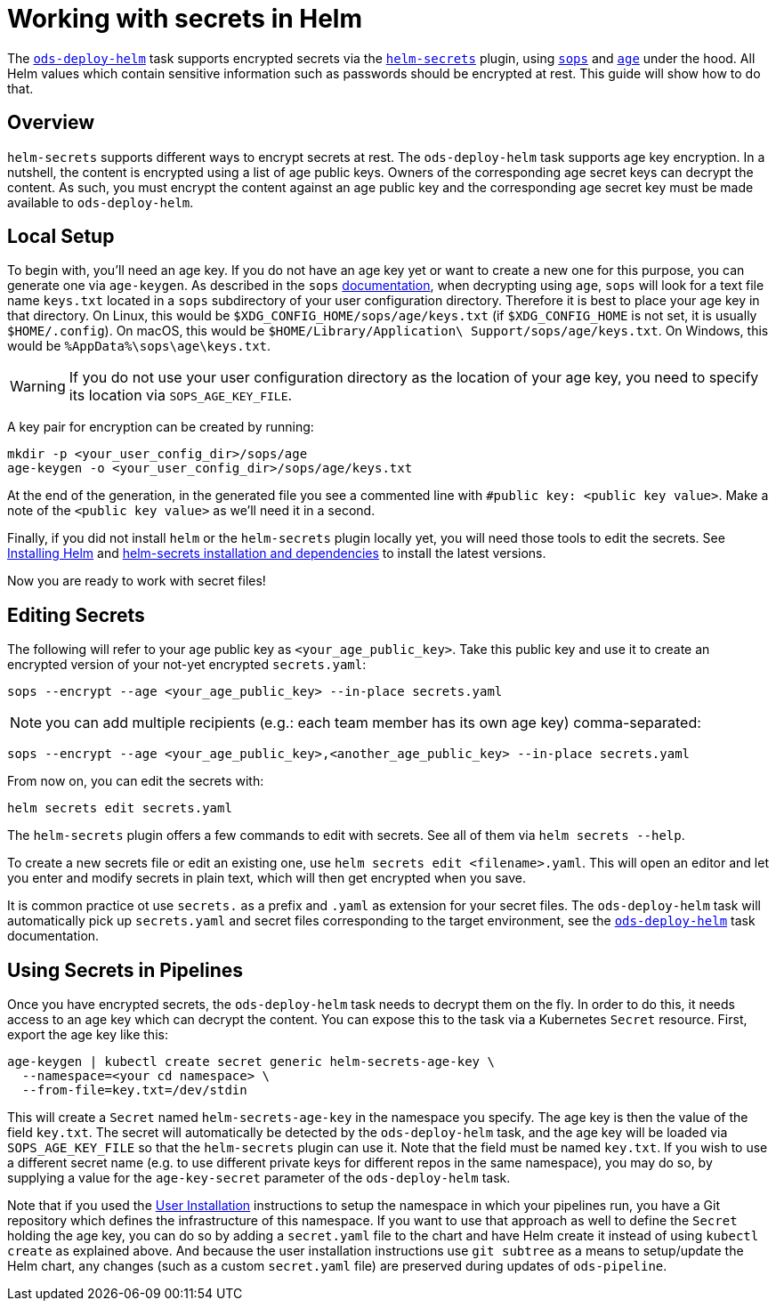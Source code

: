 # Working with secrets in Helm

The link:tasks/ods-deploy-helm.adoc[`ods-deploy-helm`] task supports encrypted secrets via the link:https://github.com/jkroepke/helm-secrets[`helm-secrets`] plugin, using link:https://github.com/mozilla/sops[`sops`] and link:https://github.com/FiloSottile/age[`age`] under the hood. All Helm values which contain sensitive information such as passwords should be encrypted at rest. This guide will show how to do that.

## Overview

`helm-secrets` supports different ways to encrypt secrets at rest. The `ods-deploy-helm` task supports age key encryption. In a nutshell, the content is encrypted using a list of age public keys. Owners of the corresponding age secret keys can decrypt the content. As such, you must encrypt the content against an age public key and the corresponding age secret key must be made available to `ods-deploy-helm`.

## Local Setup

To begin with, you'll need an age key. If you do not have an age key yet or want to create a new one for this purpose, you can generate one via `age-keygen`. As described in the `sops` link:https://github.com/mozilla/sops#22encrypting-using-age[documentation], when decrypting using `age`, `sops` will look for a text file name `keys.txt` located in a `sops` subdirectory of your user configuration directory. Therefore it is best to place your age key in that directory. On Linux, this would be `$XDG_CONFIG_HOME/sops/age/keys.txt` (if `$XDG_CONFIG_HOME` is not set, it is usually `$HOME/.config`). On macOS, this would be `$HOME/Library/Application\ Support/sops/age/keys.txt`. On Windows, this would be `%AppData%\sops\age\keys.txt`.

WARNING: If you do not use your user configuration directory as the location of your age key, you need to specify its location via `SOPS_AGE_KEY_FILE`.

A key pair for encryption can be created by running:

```
mkdir -p <your_user_config_dir>/sops/age
age-keygen -o <your_user_config_dir>/sops/age/keys.txt
```

At the end of the generation, in the generated file you see a commented line with `#public key: <public key value>`. Make a note of the `<public key value>` as we'll need it in a second.

Finally, if you did not install `helm` or the `helm-secrets` plugin locally yet, you will need those tools to edit the secrets. See link:https://helm.sh/docs/intro/install/[Installing Helm] and link:https://github.com/jkroepke/helm-secrets#installation-and-dependencies[helm-secrets installation and dependencies] to install the latest versions.

Now you are ready to work with secret files!

## Editing Secrets

The following will refer to your age public key as `<your_age_public_key>`.
Take this public key and use it to create an encrypted version of your not-yet encrypted `secrets.yaml`:

```
sops --encrypt --age <your_age_public_key> --in-place secrets.yaml
```

NOTE: you can add multiple recipients (e.g.: each team member has its own age key) comma-separated:

```
sops --encrypt --age <your_age_public_key>,<another_age_public_key> --in-place secrets.yaml
```

From now on, you can edit the secrets with:
```
helm secrets edit secrets.yaml
```

The `helm-secrets` plugin offers a few commands to edit with secrets. See all of them via `helm secrets --help`.

To create a new secrets file or edit an existing one, use `helm secrets edit <filename>.yaml`. This will open an editor and let you enter and modify secrets in plain text, which will then get encrypted when you save.

It is common practice ot use `secrets.` as a prefix and `.yaml` as extension for your secret files. The `ods-deploy-helm` task will automatically pick up `secrets.yaml` and secret files corresponding to the target environment, see the link:tasks/ods-deploy-helm.adoc[`ods-deploy-helm`] task documentation.

## Using Secrets in Pipelines

Once you have encrypted secrets, the `ods-deploy-helm` task needs to decrypt them on the fly. In order to do this, it needs access to an age key which can decrypt the content. You can expose this to the task via a Kubernetes `Secret` resource. First, export the age key like this:

```
age-keygen | kubectl create secret generic helm-secrets-age-key \
  --namespace=<your cd namespace> \
  --from-file=key.txt=/dev/stdin
```

This will create a `Secret` named `helm-secrets-age-key` in the namespace you specify. The age key is then the value of the field `key.txt`. The secret will automatically be detected by the `ods-deploy-helm` task, and the age key will be loaded via `SOPS_AGE_KEY_FILE` so that the `helm-secrets` plugin can use it. Note that the field must be named `key.txt`. If you wish to use a different secret name (e.g. to use different private keys for different repos in the same namespace), you may do so, by supplying a value for the `age-key-secret` parameter of the `ods-deploy-helm` task.

Note that if you used the link:user-installation.adoc[User Installation] instructions to setup the namespace in which your pipelines run, you have a Git repository which defines the infrastructure of this namespace. If you want to use that approach as well to define the `Secret` holding the age key, you can do so by adding a `secret.yaml` file to the chart and have Helm create it instead of using `kubectl create` as explained above. And because the user installation instructions use `git subtree` as a means to setup/update the Helm chart, any changes (such as a custom `secret.yaml` file) are preserved during updates of `ods-pipeline`.
